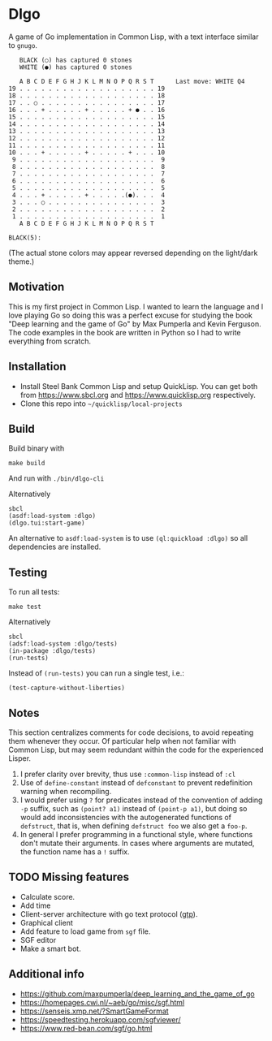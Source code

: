 * Dlgo

A game of Go implementation in Common Lisp, with a text interface similar to =gnugo=.

#+begin_example
   BLACK (○) has captured 0 stones
   WHITE (●) has captured 0 stones

   A B C D E F G H J K L M N O P Q R S T      Last move: WHITE Q4
19 . . . . . . . . . . . . . . . . . . . 19
18 . . . . . . . . . . . . . . . . . . . 18
17 . . ○ . . . . . . . . . . . . . . . . 17
16 . . . + . . . . . + . . . . . + ● . . 16
15 . . . . . . . . . . . . . . . . . . . 15
14 . . . . . . . . . . . . . . . . . . . 14
13 . . . . . . . . . . . . . . . . . . . 13
12 . . . . . . . . . . . . . . . . . . . 12
11 . . . . . . . . . . . . . . . . . . . 11
10 . . . + . . . . . + . . . . . + . . . 10
 9 . . . . . . . . . . . . . . . . . . .  9
 8 . . . . . . . . . . . . . . . . . . .  8
 7 . . . . . . . . . . . . . . . . . . .  7
 6 . . . . . . . . . . . . . . . . . . .  6
 5 . . . . . . . . . . . . . . . . . . .  5
 4 . . . + . . . . . + . . . . .(●). . .  4
 3 . . . ○ . . . . . . . . . . . . . . .  3
 2 . . . . . . . . . . . . . . . . . . .  2
 1 . . . . . . . . . . . . . . . . . . .  1
   A B C D E F G H J K L M N O P Q R S T

BLACK(5):
#+end_example
(The actual stone colors may appear reversed depending on the light/dark theme.)

** Motivation
This is my first project in Common Lisp. I wanted to learn the language and I love playing Go so doing this was a perfect excuse for studying the book "Deep learning and the game of Go" by Max Pumperla and Kevin Ferguson. The code examples in the book are written in Python so I had to write everything from scratch.

** Installation

- Install Steel Bank Common Lisp and setup QuickLisp. You can get both from https://www.sbcl.org and https://www.quicklisp.org respectively.
- Clone this repo into =~/quicklisp/local-projects=

** Build
Build binary with
#+begin_example
make build
#+end_example
And run with =./bin/dlgo-cli=

Alternatively
#+begin_example
sbcl
(asdf:load-system :dlgo)
(dlgo.tui:start-game)
#+end_example

An alternative to =asdf:load-system= is to use =(ql:quickload :dlgo)= so all dependencies are installed.

** Testing
To run all tests:
#+begin_example
make test
#+end_example

Alternatively
#+begin_example
sbcl
(adsf:load-system :dlgo/tests)
(in-package :dlgo/tests)
(run-tests)
#+end_example

Instead of =(run-tests)= you can run a single test, i.e.:
#+begin_example
(test-capture-without-liberties)
#+end_example

** Notes
This section centralizes comments for code decisions, to avoid repeating them whenever they occur.
Of particular help when not familiar with Common Lisp, but may seem redundant within the code for the experienced Lisper.

1. I prefer clarity over brevity, thus use =:common-lisp= instead of =:cl=
2. Use of =define-constant= instead of =defconstant= to prevent redefinition warning when recompiling.
3. I would prefer using =?= for predicates instead of the convention of adding =-p= suffix, such as =(point? a1)= instead of =(point-p a1)=, but doing so would add inconsistencies with the autogenerated functions of =defstruct=, that is, when defining =defstruct foo= we also get a =foo-p=.
4. In general I prefer programming in a functional style, where functions don't mutate their arguments. In cases where arguments are mutated, the function name has a =!= suffix.

** TODO Missing features
- Calculate score.
- Add time
- Client-server architecture with go text protocol ([[https://www.lysator.liu.se/~gunnar/gtp/gtp2-spec-draft2/gtp2-spec.html#SECTION00030000000000000000][gtp]]).
- Graphical client
- Add feature to load game from =sgf= file.
- SGF editor
- Make a smart bot.

** Additional info
- https://github.com/maxpumperla/deep_learning_and_the_game_of_go
- https://homepages.cwi.nl/~aeb/go/misc/sgf.html
- https://senseis.xmp.net/?SmartGameFormat
- https://speedtesting.herokuapp.com/sgfviewer/
- https://www.red-bean.com/sgf/go.html
